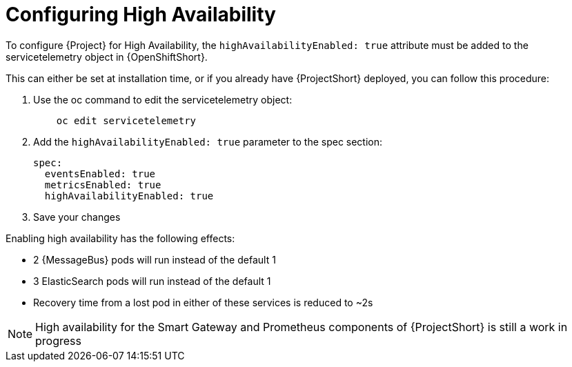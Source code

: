 // Module included in the following assemblies:
//
// <List assemblies here, each on a new line>

// This module can be included from assemblies using the following include statement:
// include::<path>/proc_configuring-high-availability.adoc[leveloffset=+1]

// The file name and the ID are based on the module title. For example:
// * file name: proc_doing-procedure-a.adoc
// * ID: [id='proc_doing-procedure-a_{context}']
// * Title: = Doing procedure A
//
// The ID is used as an anchor for linking to the module. Avoid changing
// it after the module has been published to ensure existing links are not
// broken.
//
// The `context` attribute enables module reuse. Every module's ID includes
// {context}, which ensures that the module has a unique ID even if it is
// reused multiple times in a guide.
//
// Start the title with a verb, such as Creating or Create. See also
// _Wording of headings_ in _The IBM Style Guide_.
[id="configuring-high-availability_{context}"]
= Configuring High Availability

To configure {Project} for High Availability, the `highAvailabilityEnabled: true` attribute must be added to the servicetelemetry object in {OpenShiftShort}.

This can either be set at installation time, or if you already have {ProjectShort} deployed, you can follow this procedure:

. Use the oc command to edit the servicetelemetry object:
+
----
    oc edit servicetelemetry
----

. Add the `highAvailabilityEnabled: true` parameter to the spec section:
+
----
spec:
  eventsEnabled: true
  metricsEnabled: true
  highAvailabilityEnabled: true
----

. Save your changes 

Enabling high availability has the following effects:

- 2 {MessageBus} pods will run instead of the default 1
- 3 ElasticSearch pods will run instead of the default 1
- Recovery time from a lost pod in either of these services is reduced to ~2s

[NOTE]
High availability for the Smart Gateway and Prometheus components of {ProjectShort} is still a work in progress